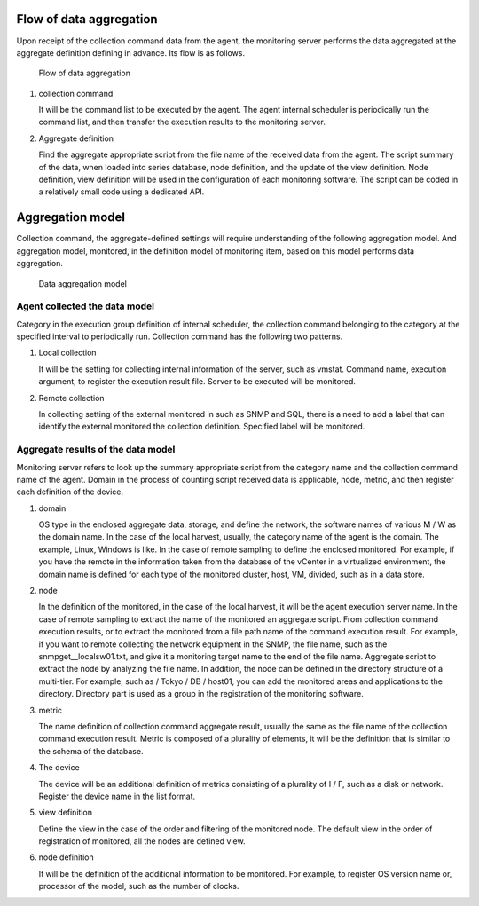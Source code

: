 Flow of data aggregation
================

Upon receipt of the collection command data from the agent, the monitoring server performs the data aggregated at the aggregate definition defining in advance. Its flow is as follows.

.. Figure :: ../image/data_collection.png
   : Align: center
   : Alt: flow of data aggregation

   Flow of data aggregation

1. collection command

   It will be the command list to be executed by the agent. The agent internal scheduler is periodically run the command list, and then transfer the execution results to the monitoring server.

2. Aggregate definition

   Find the aggregate appropriate script from the file name of the received data from the agent. The script summary of the data, when loaded into series database, node definition, and the update of the view definition. Node definition, view definition will be used in the configuration of each monitoring software. The script can be coded in a relatively small code using a dedicated API.

Aggregation model
==========

Collection command, the aggregate-defined settings will require understanding of the following aggregation model. And aggregation model, monitored, in the definition model of monitoring item, based on this model performs data aggregation.

.. Figure :: ../image/data_collection_model.png
   : Align: center
   : Alt: data aggregation model

   Data aggregation model

Agent collected the data model
------------------------------

Category in the execution group definition of internal scheduler, the collection command belonging to the category at the specified interval to periodically run. Collection command has the following two patterns.

1. Local collection

   It will be the setting for collecting internal information of the server, such as vmstat. Command name, execution argument, to register the execution result file. Server to be executed will be monitored.

2. Remote collection

   In collecting setting of the external monitored in such as SNMP and SQL, there is a need to add a label that can identify the external monitored the collection definition. Specified label will be monitored.

Aggregate results of the data model
----------------------

Monitoring server refers to look up the summary appropriate script from the category name and the collection command name of the agent. Domain in the process of counting script received data is applicable, node, metric, and then register each definition of the device.

1. domain

   OS type in the enclosed aggregate data, storage, and define the network, the software names of various M / W as the domain name. In the case of the local harvest, usually, the category name of the agent is the domain.
   The example, Linux, Windows is like. In the case of remote sampling to define the enclosed monitored. For example, if you have the remote in the information taken from the database of the vCenter in a virtualized environment, the domain name is defined for each type of the monitored cluster, host, VM, divided, such as in a data store.

2. node

   In the definition of the monitored, in the case of the local harvest, it will be the agent execution server name. In the case of remote sampling to extract the name of the monitored an aggregate script. From collection command execution results, or to extract the monitored from a file path name of the command execution result. For example, if you want to remote collecting the network equipment in the SNMP, the file name, such as the snmpget__localsw01.txt, and give it a monitoring target name to the end of the file name. Aggregate script to extract the node by analyzing the file name. In addition, the node can be defined in the directory structure of a multi-tier. For example, such as / Tokyo / DB / host01, you can add the monitored areas and applications to the directory. Directory part is used as a group in the registration of the monitoring software.

3. metric

   The name definition of collection command aggregate result, usually the same as the file name of the collection command execution result. Metric is composed of a plurality of elements, it will be the definition that is similar to the schema of the database.

4. The device

   The device will be an additional definition of metrics consisting of a plurality of I / F, such as a disk or network. Register the device name in the list format.

5. view definition

   Define the view in the case of the order and filtering of the monitored node. The default view in the order of registration of monitored, all the nodes are defined view.

6. node definition

   It will be the definition of the additional information to be monitored. For example, to register OS version name or, processor of the model, such as the number of clocks.
   